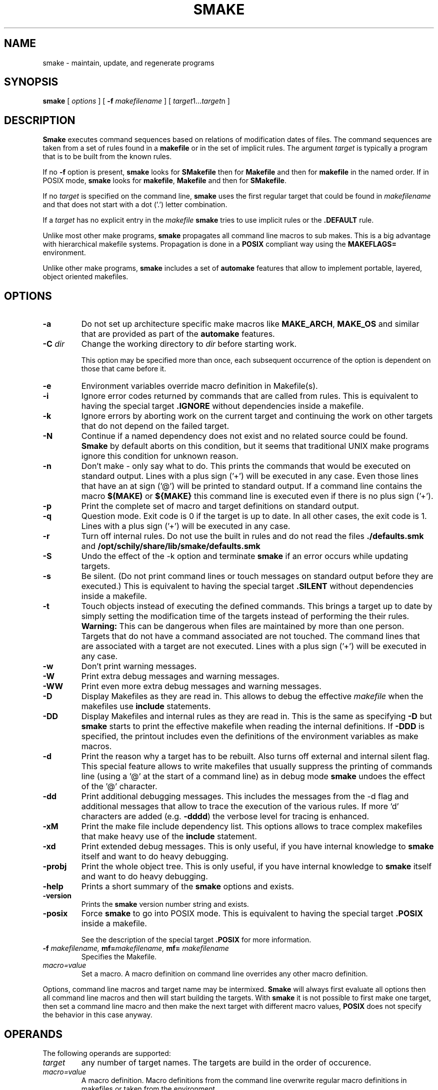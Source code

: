 . \" @(#)smake.1	1.50 20/03/30 Copyright 1985-2019 J. Schilling
. \"  Manual page for smake
. \"
.if t .ds a \v'-0.55m'\h'0.00n'\z.\h'0.40n'\z.\v'0.55m'\h'-0.40n'a
.if t .ds o \v'-0.55m'\h'0.00n'\z.\h'0.45n'\z.\v'0.55m'\h'-0.45n'o
.if t .ds u \v'-0.55m'\h'0.00n'\z.\h'0.40n'\z.\v'0.55m'\h'-0.40n'u
.if t .ds A \v'-0.77m'\h'0.25n'\z.\h'0.45n'\z.\v'0.77m'\h'-0.70n'A
.if t .ds O \v'-0.77m'\h'0.25n'\z.\h'0.45n'\z.\v'0.77m'\h'-0.70n'O
.if t .ds U \v'-0.77m'\h'0.30n'\z.\h'0.45n'\z.\v'0.77m'\h'-.75n'U
.if t .ds s \(*b
.if t .ds S SS
.if n .ds a ae
.if n .ds o oe
.if n .ds u ue
.if n .ds s sz
.TH SMAKE 1 "2020/03/30" "J\*org Schilling" "Schily\'s USER COMMANDS"
.SH NAME
smake \- maintain, update, and regenerate programs
.SH SYNOPSIS
.B smake
[
.I options
] [
.BI \-f " makefilename"
] [
.IR target "1\|.\|.\|." target n
]

.SH DESCRIPTION
.B Smake
executes command sequences based on relations of modification dates of files.
The command sequences are taken from a set of rules found in a 
.B makefile  
or in the set of implicit rules.
The argument 
.I target 
is typically a program that is to be built from the known rules.
.PP
If no
.B \-f
option is present, 
.B smake
looks for 
.B SMakefile
then for
.B Makefile
and then for
.B makefile 
in the named order.
If in POSIX mode,
.B smake
looks for
.BR makefile , " Makefile
and then for 
.BR SMakefile .
.PP
If no 
.I target 
is specified on the command line,
.B smake
uses the first regular target that could be found in
.I makefilename 
and that does not start with a dot ('.') letter combination.
.PP
If a 
.I target 
has no explicit entry in the 
.I makefile
.B smake
tries to use implicit rules or the 
.B \&.DEFAULT
rule.
.PP
Unlike most other make programs,
.B smake
propagates all command line macros to sub makes.
This is a big advantage with hierarchical makefile systems.
Propagation is done in a 
.B POSIX
compliant way using the
.B MAKEFLAGS=
environment.
.PP
Unlike other make programs,
.B smake
includes a set of 
.B automake
features that allow to implement portable, layered, object oriented makefiles.
.PP

.SH OPTIONS
.TP
.B \-a
Do not set up architecture specific make macros like
.BR MAKE_ARCH ,
.B MAKE_OS
and similar that are provided as part of the
.B automake
features.

.TP
.BI \-C " dir
Change the working directory to
.I dir
before starting work.
.sp
This option may be specified more than once, each subsequent occurrence of the
option is dependent on those that came before it.
.TP
.B \-e
Environment variables override macro definition in Makefile(s).
.TP
.B \-i
Ignore error codes returned by commands that are called from rules.
This is equivalent to having the special target
.B \&.IGNORE
without dependencies inside a makefile.
.TP
.B \-k
Ignore errors by aborting work on the current target and continuing the
work on other targets that do not depend on the failed target.
.TP
.B \-N
Continue if a named dependency does not exist and no related source
could be found. 
.B Smake
by default aborts on this condition, but it seems that traditional UNIX
make programs ignore this condition for unknown reason.
.TP
.B \-n
Don't make \- only say what to do. 
This prints the commands that would be executed on standard output.
Lines with a plus sign ('+') will be executed in any case.
Even those lines that have an at sign ('@') will be printed to standard output.
If a command line contains the macro
.B "$(MAKE)"
or
.B "${MAKE}"
this command line is executed even if there is no plus sign ('+').
.TP
.B \-p
Print the complete set of macro and target definitions on standard output.
.TP
.B \-q
Question mode. Exit code is 0 if the target is up to date. In all other
cases, the exit code is 1.
Lines with a plus sign ('+') will be executed in any case.
.TP
.B \-r
Turn off internal rules.
Do not use the built in rules and do not read the files 
.B \&./defaults.smk
and
.B /opt/schily/share/lib/smake/defaults.smk
.TP
.B \-S
Undo the effect of the \-k option and terminate 
.B smake
if an error occurs while updating targets.
.TP
.B \-s
Be silent. (Do not print command lines or touch messages
on standard output before they are executed.)
This is equivalent to having the special target
.B \&.SILENT
without dependencies inside a makefile.
.TP
.B \-t
Touch objects instead of executing the defined commands.
This brings a target up to date by simply setting the modification
time of the targets instead of performing the their rules.
.B Warning:
This can be dangerous when files are maintained by more than one person.
Targets that do not have a command associated are not touched.
The command lines that are associated with a target are not executed.
Lines with a plus sign ('+') will be executed in any case.
.TP
.B \-w
Don't print warning messages.
.TP
.B \-W
Print extra debug messages and warning messages.
.TP
.B \-WW
Print even more extra debug messages and warning messages.
.TP
.B \-D
Display Makefiles as they are read in.
This allows to debug the effective 
.I makefile
when the makefiles use
.B include 
statements.
.TP
.B \-DD
Display Makefiles and internal rules as they are read in.
This is the same as specifying
.B \-D
but 
.B smake 
starts to print the effective makefile when reading the internal definitions.
If
.B \-DDD
is specified, the printout includes even the 
definitions of the environment variables as make macros.
.TP
.B \-d
Print the reason why a target has to be rebuilt.
Also turns off external and internal silent flag.
This special feature allows to write makefiles that usually
suppress the printing of commands line (using a '@' at the
start of a command line) as in debug mode
.B smake 
undoes the effect of the '@' character.
.TP
.B \-dd
Print additional debugging messages.
This includes the messages from the \-d flag and additional
messages that allow to trace the execution of the various rules.
If more 'd' characters are added (e.g.
.BR \-dddd ") the verbose level for tracing is enhanced."
.TP
.B \-xM
Print the make file include dependency list.
This options allows to trace complex makefiles that make heavy use
of the 
.B include
statement.
.TP
.B \-xd
Print extended debug messages.
This is only useful, if you have 
internal knowledge to 
.B smake
itself and want to do heavy debugging.
.TP
.B \-probj
Print the whole object tree.
This is only useful, if you have 
internal knowledge to 
.B smake
itself and want to do heavy debugging.
.TP
.B \-help
Prints a short summary of the 
.B smake
options and exists.
.TP
.B \-version
Prints the 
.B smake
version number string and exists.
.TP
.B \-posix
Force
.B smake
to go into POSIX mode.
This is equivalent to having the special target
.B \&.POSIX
inside a makefile.
.RS
.PP
See the description of the special target
.B \&.POSIX
for more information.
.RE
.TP
.BI \-f " makefilename, " mf= "makefilename, " mf= " makefilename
Specifies the Makefile.
.TP
.I macro=value
Set a macro. A macro definition on command line overrides any other
macro definition.
.PP
Options, command line macros and target name may be intermixed.
.B Smake
will always first evaluate all options then all command line macros and
then will start building the targets.
With 
.B smake
it is not possible to first make one target, then set a command line macro and
then make the next target with different macro values,
.B POSIX 
does not specify the behavior in this case anyway.

.SH OPERANDS
The following operands are supported:
.TP
.I target
any number of target names. The targets are build in the order of occurence.
.TP
.I macro=value
A macro definition. Macro definitions from the command line overwrite regular macro
definitions in makefiles or taken from the environment.
.PP
All macro definitions are evaluated before any target it build.

.\".SH "Arbeitsweise
.SH BASICS \" Grundlagen
.PP
.B Smake
maintains the dependency of a group of files by building a dependency
tree of the targets (derived files) and the files that are the 
prerequisites of the targets (called the sources or the dependency list
of files).
A 
.I makefile
contains a description of the relations of the targets and the prerequisites
and the commands that should be executed to make the target up to date.
.PP
.nf
.B
	foo : main.o lex.o parse.o 
.B
	main.o: main.c main.h
.fi
.PP
The file 
.B foo
depends on the files
.B main.o lex.o
and
.B parse.o
while
.B main.o 
depends on
.B main.c
and 
.BR main.h .
This example describes a project in the C-programming language,
but it is possible to maintain any project that depends on the modification
time of the related files.
.PP
.B Smake
considers a file up to date if it has been modified after the files
it depends on (its prerequisites) and all files it depends on are recursively up
to date too.
If a file does not exit, it is considered to be out of date.
The targets are processed in the order they appear in the dependency list.
.PP
For example, if 
.B main.o
is newer than 
.BR foo ,
then it is assumed that 
.B foo
is not up to date.
If 
.B main.c
is newer than 
.BR main.o, 
then it is assumed that both,
.B main.o
and
.B foo
are not up to date.
.PP
.B Smake
updates all targets based on 
.BR rules .
A 
.B rule
specifies a target and its prerequisites and defines a set of commands
that allow to create an up to date target from its prerequisites.
.PP
If the target and its prerequisites are named explicitely, the rule
is called an 
.BR "explicit rule" . 
If the target and its prerequisites are named in an abstract way, the rule
is called an 
.B "implicit rule" 
or an
.BR "inference rule" .
.PP
If 
.B smake 
is called to update a target, it first checks if an explicit rule for this
target can be found. If there is no explicit rule for this target, then
.B smake
looks for an implicit rule. It checks the following methods of
specifying an implicit rule until a suitable rule is found.
Each method is described in section
.B "Makefile Format
below or in the section
.BR "Implicit Rules" .
.
.TP
\(bu
Pattern matching rules from a user supplied makefile.
.TP
\(bu
Suffix rules,
either from a user supplied makefile or from the
set of builtin rules.
.TP
\(bu
Simple suffix rules,
either from a user supplied makefile or from the
set of builtin rules.
.TP
\(bu
.B SCCS
retrieval.
If 
.B smake
finds a more recent 
.B SCCS
history file, it tries to retrieve the most recent version
from the
.B SCCS
history. See the description of the
.B \&.SCCS_GET
special target.
.TP
\(bu
The rule from the
.B \&.DEFAULT
target entry, if such an entry exists in a makefile.
.PP
A limited set of built in rules is compiled into
.BR smake .
A more complete set is read from the file
.B \&./defaults.smk
or
.BR /opt/schily/share/lib/smake/defaults.smk .

.SH "Makefile Format
.PP
.B
Smake
reads its rules from a file named
.BR SMakefile , " Makefile
or 
.B makefile
in the current directory and checks for the files in the named order. 
If in POSIX mode,
.B smake
looks for
.BR makefile , " Makefile
and then for
.BR SMakefile .
If a different makefile is specified with the
.B \-f
option, 
.B smake 
reads from this file.
In case that no makefile was specified with the 
.B \-f
option, it is not an error if no makefile exists.
In this case
.B smake
only uses the built in rules.
The term 
.I makefile
is used for any user supplied file that contains rules for the
.B make
utility.
.PP
A 
.B makefile 
contains rules, macro definitions, special make directives and comments.
A rule may either be a target rule (explicit rule) or an implicit rule.
.B Smake
itself contains or loads a number of built in implicit rules which are not used
if the 
.B \-r 
option is used. The user specified 
.I makefile
defines additional explicit and implicit rules and macros.
If a macro is defined more than once, the last definition is used.
If a target rule is defined more than once, the dependency list is the
sum of all dependency lists and the set of commands is the 
set of commands from the last specification.
A back slash ('\e') at the end of a line indicates that this line
is to be continued on the next line.
An escaped newline is replaced by a single space character
and the white space at the beginning of the next line is removed.
A comment starts with a hash mark ('#') and ends if an un-escaped
new line is found.

.SS "Command Execution
.PP
Command lines associated with rules are sequentially executed line by line
in an own process or shell.
All commands may use constructs supported by the standard shell
.RB ( /bin/sh ).
POSIX shell constructs are permitted
as long as the local shell supports them.
Command lines may have prefixes that are interpreted by 
.B smake
before the rest of the command line is executed or passed to the shell.
All characters from the list below that immediately follow the TAB character
are interpreted by
.BR smake .
The first non-blank
character that is not from the list below is the first character
passed to the shell.
The following
prefixes are implemented:
.TP
.B \-
If the character '-' is amongst the prefix characters or of the 
.B \-i
option has been specified or the special target
.B \&.IGNORE
has been specified with no dependencies or with the current
target in the list of dependencies, the exit code
from the command line is ignored.
.TP
.B +
If the character '+' is amongst the prefix characters, the command line
is executed even if one of the options
.BR \-n ", " \-q " or " \-t
was specified.
.TP
.B @
If the character '@' is amongst the prefix characters or of the
.B \-s
option has been specified or the special target
.B \&.SILENT
has been specified with no dependencies or with the current
target in the list of dependencies, the command line
is not printed before it is executed.
.TP
.B ?
Reserved for future use (currently ignored).
.TP
.B !
Reserved for future use (currently ignored).
.PP
Typical UNIX systems are fast with calling the shell.
Some operating systems (like e.g. win32) however are slow with creating
processes. As calling a command via the shell results in 
creating an additional process, command execution via the shell causes 
unneeded overhead for simple commands.
To speed up command execution, 
.B smake
tries to avoid calling commands via the shell when no shell meta character
appears on the commandline.
As commandlines used in makefiles frequently look like:
.PP
.RI	@echo " message; " "cc .\&.\&.
.PP
.B smake
avoids to call a shell in such cases by executing simple 
.B echo
commands inline in case they are at the beginning of a command.
A simple
.B echo
command is a command without I/O redirection and without shell variable expansion.
.PP
If the environment
.B FORCE_SHELL
is present or the special target
.B \&.FORCE_SHELL:
has been defined, 
.B smake
does not try to optimize command execution and calls all commands via the shell.
If the
.B SHELL 
special macro is used to define an alternate shell that is based on a different
set of shell meta characters than the meta characters used by the POSIX shell:
.sp
	\fB# | = ^ ( ) ; & < > * ? [ ] : $ ` ' " \e \en\fR
.sp
it is recommended to define the special target
.B \&.FORCE_SHELL:
in addition.


.SS "Target rules
.PP
A target rule looks this way:
.PP
.ne 3
.RS
.HP
.IR target " .\|.\|."
.RB [ : \||\| :: ]
.RI [ dependency "] .\|.\|."
.RB [ ;
.IR command "] .\|.\|."
.nf
.RI "[<tab> " command ]
\&\|.\|.\|.
.fi
.RE
.PP
The first line may not start with a TAB character. 
It starts with a 
.I target name 
or a white space separated list of 
.IR "target names" ,
in both cases followed by colon as a target separator
(':') or by a double colon ('::').
The colon may be followed by a 
.I dependency name 
or a white space 
separated list of 
.IR "dependency names" .
The double colon allows to specify alternate dependency lists and
commands for the same target.
The dependency list may be followed by a semicolon (';') and a
Bourne shell
.IR command .
There may be additional lines with Bourne shell commands, all
starting with a TAB. The first line that does not start with a TAB
starts another definition.
.PP
Bourne shell commands may be continued over more than one line if
the new line is escaped with a back slash. The next line must also
start with a TAB character.

.SS "Make directives
.PP
.TP
.BI export " macro .\|.\|.
The list of macros that follows the
.B export
directive is exported in the list of environment variables.
If an environment variable with the same name already exists,
it's value is replaced by the current value of the related make macro.
An empty list of macro names is not considered an error.
If the 
.B PATH
macro is in the list of parameters, the path search of the current
.B smake
process is also affected.
If the 
.B SHELL
macro is in the list of parameters, it is ignored and the
previous 
.B SHELL
environment is kept.
.TP
.BI include " filename .\|.\|.
Reading and parsing makefiles is temporarily continued with the list of 
the file name parameters to the
.B include
directive.
If one or more file names from the parameter list contains make macro expressions, 
the macro expressions are evaluated before the file names are used.
A single make macro may contain a list of include file names.
If 
.B smake
knows rules to 
.B make
the files to include,
.B smake
will evaluate the related rules before doing the include.
Include directives may be nested as long as there are unsued file descriptors.
An empty list of filenames is not considered an error.
If one or more files from the parameter list do not exist, 
.B smake
aborts.
.TP
.BI \-include " filename .\|.\|.
The
.B \-include
directive is implemented similar to the
.B include
directive, except that a nonexistent file is not considered to be an error.
.TP
.BI readonly " macro .\|.\|.
Mark the list of macros in the parameter list as
.BR readonly .
This prevents further modification of the content of the related macros.
An empty list of macro names is not considered an error.
.TP
.BI unexport " macro .\|.\|.
The list of macros that follows the
.B unexport
directive is removed from the list of environment variables.
An empty list of macro names is not considered an error.
If the 
.B PATH
macro is in the list of parameters, the path search of the current
.B smake
process is also affected.
If the 
.B SHELL
macro is in the list of parameters, it is ignored and the
previous 
.B SHELL
environment is kept.

.SH "Automake Features
.PP
.B Smake
implements
.B automake
features that help to write highly portable makefile systems. The
.B automake
features are implemented with a set of special purpose macros and by special
rules that help to extend the functionality and automated adaptivity of
.BR smake .
.SS "Automake special purpose macros
.PP
The special purpose macros that have names that match
.B "MAKE_*
(see section
.BR "Special Macros" )
are part of the
.B automake
features of smake.
The related special macros are set up by 
.B smake
to contain values that have been retrieved from the results of the
.BR uname (2),
.BR sysinfo (2)
or
.BR sysctl (2)
system calls.
The values for these macros may however be overwritten from a makefile
or from a command line macro definition.
.SS "Automake special targets
.PP
The special target
.B \&.INCLUDE_FAILED
allows to define a rule that is evaluated in case that an include
files does not exist and could not be made from other rules.
As the asociated command for this target is typically a shell script,
the shell script can be written to create fall back rules in a platform
independent way.

.SH "Search Rules For Files"
.PP
In many cases, it is desirable to hold object files in a special
directory which is different from the directory where the source
files are located.
For this reason, 
.B smake
allows to specify a directory where all targets are placed in case they are
a result of an implicit rule.
Add 
.PP
.BI \&.OBJDIR: "	object_directory"
.PP
to the 
.B makefile
to activate this 
.B smake 
feature.
If a 
.B makefile
uses this feature, it must either explicitely use the right 
file names (including the object directory) or use dynamic macros 
that are automatically updated to include the path of the
object directory.
If
.B smake
uses file name searching, the dynamic macros
.BR "$<" ", " "$0" ", " "$\fIn\fP" ", " "$r1" ", " $^ ", and " "$?"
are updated to reflect the
actual path of the source or object directory.
.
.PP
A line of the form:
.PP
.BI \&.SEARCHLIST: "	source_directory_1 object_directory_1"
\&.\|.\|.
.PP
that contains pairs of source and corresponding object directory
names, will cause
.B smake
not only to search for files in the current directory and in
the directory which is pointed to by
.BR \&.OBJDIR ,
but also in the directories from
.BR \&.SEARCHLIST: .
.B Smake
first looks in the current directory, then in the directory pointed to
by
.B \&.OBJDIR
and then in the directories from
.BR \&.SEARCHLIST: .
.PP
If a source could be found in a specific source directory of the
list of source and object directories,
the targets will only be looked for in the corresponding object 
directory.
A result of a source, which is found in any of the
source-directories of the
.B \&.SEARCHLIST:
is placed into the
corresponding object-directory.
.PP
A line in the form:
.PP
.BI \&.OBJSEARCH: 	value
.PP
Where
.I value
may be one of
.I src, obj, all.
causes
.B smake
to look for left-hand-sides of rules in only the
.B source-directories,
the
.B object-directories
or 
.BR both .
The default value for
.B \&.OBJSEARCH:
is:
.BR all .
That causes
.B smake
to search for results in object-directories and source-directories.
.PP
If no 
.B \&.SEARCHLIST
target exists, but a
.B VPATH=
macro is found, 
.B smake
transforms the content of the
.B VPATH=
macro into a form suitable for 
.BR \&.SEARCHLIST: .
This is done by putting each 
.B VPATH=
entry twice into the
.BR \&.SEARCHLIST: .
Please report problems with this solution.

.br
.ne 10
.SH Macros
.SS "Macro Definitions"
Macros are defined by a line in the form:
.PP
.BI macroname= "	value"
.PP
The value assigned to the macro contains all characters after the equal sign
up to a comment character ('#') or an unescaped newline. Any blank characters that
directly follow the equal sign are ignored.
.PP
An alternate macro definitions use the form:
.PP
.BI "macroname +=" "	value"
.PP
to append
.B value
to the current definition for
.BR macroname .
Note that there needs to be white space before the '+=' as
.B smake
allows macro names like
.BR C++ .
.PP
A macro definition that uses the form:
.PP
.BI macroname:= "	value"
.PP
will evaluate the right side of the assignment when the line is read by the parser.
Note that SunPro make uses 
.B := 
for a different incompatible purpose. A makefile that uses 
.B :=
is non-portable.
.PP
A macro definition that uses the form:
.PP
.BI macroname:sh= "	command"
.PP
will call
.I command
and define the macro value to be the output of
.I command
when the line is read by the parser.
.SS "Macro References"
.PP
Macros may be referenced by either: 
.BI $( macroname )
or
.BI ${ macroname }.
The parentheses or braces are optional for a macro with a single character name.
.PP
Macro definitions and macro references can appear anywhere in the makefile. Macro
references are expanded under the following circumstances:
.TP
\(bu
Macros in target lines are evaluated when the target line is read by the parser.
.TP
\(bu
Macros in command lines for rules are evaluated when the command is executed.
.TP
\(bu
Macros in the string before ':', '::', '=' or '+=' (names for target or macro 
definitions)
are evaluated when the target line is read by the parser.
.TP
\(bu
Macro references after the equal sign in a macro definition are not evaluated
until the defined macro itself is used in a rule or a command or to the left of
the equal sign from a macro definition.
.SS "Macro Substitution"
.PP
Macro references may be used to substitute macro values.
There are different methods for macro substitution.
.SS "Suffix Replacement Macro References"
.PP
A macro reference in the following form:
.PP
.B
	$(\fIname\fP:\fIsubst1\fP=\fIsubst2\fP)
.PP
is used to replace the suffix or word
.B subst1
in the value of the macro
.B name
by
.BR subst2 .
Words are separated by space or tab characters.

.SS "Pattern Replacement Macro References"
.PP
A macro reference in the following form:
.PP
.B
	$(\fIname\fP:\fIop\fP%\fIos\fP=\fInp\fP%\fIns\fP)
.PP
is used to replace prefixes and suffixes in words. In this case,
.I op
is the old prefix,
.I os
is the old suffix,
.I np
is the new prefix
and
.I ns
is the new suffix.
The strings
.IR op ,
.IR os ,
.I np
and
.I ns
may all be empty strings.
The pattern % matches a string of zero or more characters.
The matched pattern is carried forward to the replacement target.
For example:
.PP
.B OBJECT=foo.o
.br
.B SCCS_HISTFILE=$(OBJECT:%.o=SCCS/s.%.c)
.PP
replaces 
.B foo.o 
by 
.B SCCS/s.foo.c
when the macro
.B $(SCCS_HISTFILE)
is referenced.
.SS "Shell Replacement Macro References"
.PP
A macro reference in the following form:
.PP
.B
	$(\fIname\fP:sh)
.PP
will interpret the content of the macro
.I name
as a shell command line, call the shell with the content of the macro
and return the output of the called command.

.SH "Special Targets"
.\".TP
.\".B \&.AR_REPLACE
.\"This target can be used to specify a rule to preprocess
.\"member files before updating an
.\".BR ar (1)
.\"library.
.TP
.B \&.DEFAULT:
If a 
.I target 
is considered to be out of date and no other rule applies to this
target, 
.B smake
executes the commands from this special target.
The
.B \&.DEFAULT
target may not have a dependency list.
.TP
.B \&.DONE:
If this special target is present, 
.B smake
executes the commands after all targets have been processed.
The
.B \&.DONE
target is also executed if a failure occurs and no
.B \&.FAILED
target is present.
The
.B \&.DONE
target may not have a dependency list.
.TP
.B \&.FAILED:
If this special target is present and an error occurred,
.B smake
executes the commands instead of the the commands of the
.B \&.DONE
target after all targets have been processed.
The
.B \&.FAILED
target may not have a dependency list.
.TP
.B \&.FORCE_SHELL:
If this special target is present,
.B smake
executes all commands via the shell instead of trying to optimize command
execution for simple commands.
.TP
.B \&.GET_POSIX:
Reserved for future use.
.\"This target contains the rule for retrieving the current version of an
.\".SM SCCS
.\"file from its history file in the current working directory.
.\".B smake
.\"uses this rule when it is running in
.\".SM POSIX
.\"mode.
.TP
.B \&.IGNORE:
Ignore errors.
When this special target is present and has no dependencies, 
.B smake
will ignore errors from commands.
Specifying
.B \&.IGNORE:
without dependencies is equivalent to using the
.B \-i
option.
If
.B \&.IGNORE:
has dependencies and the current target is in the list of dependencies
of
.B \&.IGNORE:
the exit code for the related commands is ignored.
.TP
.B \&.INCLUDE_FAILED:
This special target implements
.B automake
features for object oriented layered makefiles.
If this target is present, 
.B smake
executes the commands for this target
in case that a make file could not be included and there
was no other explicit or implicit rule that did create the the missing
make include file.
The
.B \&.INCLUDE_FAILED
target may not have a dependency list.
When the commands for the target
.B \&.INCLUDE_FAILED
are called, the dependency list of the special target is set up to
the include file name.
The commands for the target
.B \&.INCLUDE_FAILED
are called for both, the
.B include
and the
.B \-include
directive. If the commands for the
.B \&.INCLUDE_FAILED
target cannot create a file that is going to be included,
.B smake
will fail in case that the
.B include
directive was used.
.TP
.B \&.INIT:
If this target is present, the target and its dependencies are built before
any other target is made.
.TP
.B \&.KEEP_STATE:
Reserved by SunPRO make. Don't use this target to avoid problems with
the SCHILY (Sing) makefile system.
.TP
.B \&.KEEP_STATE_FILE:
Reserved by SunPRO make. Don't use this target to avoid problems with
the SCHILY (Sing) makefile system.
.TP
.B \&.MAKE_VERSION:
Reserved for future use. Future versions of 
.B smake
may implement this special target in a way similar to SunPRO make.
.sp
A special target of the form:
.RS
.IP
.BI \s-1.MAKE_VERSION:\s0\0\0\s-1smake\-\s0 number
.RE
.IP
forces to check the version of
.BR smake .
If the version of
.B smake
differs from the version in the dependency list,
.B smake
issues a warning message.
The actual version of 
.B smake 
is
.I smake-1.0
.TP
.B \&.NO_PARALLEL:
Reserved for future use.
.TP
.B \&.NO_WARN:
If this special target is present and has a dependency list, special
warnings may be disabled depending on the names used in the pseudo
dependency list.
.sp
If
.B \&.NO_WARN:
does not have any dependencies, the list of warning exceptions is
cleared.
.sp
The following pseudo dependencies are implemented:
.RS
.TP
.B :=
Suppress warnings about nonportable ':=' macro assignments.
.TP
.B $$*
Suppress warnings for using the dynamic macro '$*' in explicit rules.
.TP
.B $$<
Suppress warnings for using the dynamic macro '$<' in explicit rules.
.RE
.TP
.B \&.OBJDIR:
If this special target is present, 
.B smake 
assumes that all files that have been created by a rule should be
placed in a special directory called the object directory.
The object directory is the only member of the dependency list
of the 
.B \&.OBJDIR
target.
.B Smake
moves the targets automatically into that directory.
Automatic macros like $^, $?, $r1 are automatically modified in
a way that allows transparent use of the object directory.
If 
.B \&.OBJDIR:
is not specified, it is assumed to be the current directory '.'.
.TP
.B \&.OBJSEARCH:
This target may hold one of three predefined values:
.BR src ", " obj " and " all .
It defines where objects (targets of a rule) are searched for.
The default for
.B \&.OBJSEARCH:
is to look for targets in both
(source and object) directories or directory lists.
See also
.B \&.SEARCHLIST
for a description of the src and obj directories.
.TP
.B \&.PARALLEL:
Reserved for future use.
.TP
.B \&.POSIX:
If this special target is found, POSIX mode is enabled.
.RS
.PP
With this option the verbose command lines written to the
.I stdout
stream are prefixed by a TAB character instead of three dots (...).
I POSIX mode,
.B smake
also calls commands via
.B "/bin/sh \-c 'cmd'
instead of
.BR "/bin/sh \-ce 'cmd'" .
This causes 
.B smake
not to stop at failing sub commands in complex commands. If the 
.B \&.POSIX:
special target is used, it is highly recommended to also specify
.B "MAKE_SHELL_FLAG=\-ce
to make sure that the make process still stops at failed commands.
.RE
.TP
.B \&.PRECIOUS:
This macro holds a list of targets that should not be removed while they 
are built if
.B smake
receives a signal.
If the list is empty, this applies to all targets.
.TP
.B \&.PHONY:
This macro holds a list of targets that should not be checked against existing
files. A target that is marked
.B \&.PHONY
will always considered to be out of date. If
.B smake
receives a signal, targets marked as
.B \&.PHONY
are not removed.
If 
.B smake
is called with the
.B \-t
(touch) option, the targets marked as
.B \&.PHONY
are not touched.
.TP
.B \&.SCCS_GET:
Reserved for future use.
.TP
.B \&.SCCS_GET_POSIX:
Reserved for future use.
.\"This target contains the rule for retrieving the current version of an
.\".SM SCCS
.\"file from its history file.
.\".B smake
.\"uses this rule when it is running in POSIX mode.
.TP
.B \&.SEARCHLIST:
.B \&.SEARCHLIST
is a list of alternate source and object directories
where 
.B smake
should look for targets.
This macro may be used as an extended replacement of the 
.B VPATH=
macro of other make programs.
The macro 
.B \&.SEARCHLIST
holds a list of 
.I srcdir " / " objdir
pairs. 
The complete internal list is build from '.'
.B \&.OBJDIR
and the content of
.BR \&.SEARCHLIST .
.TP
.B \&.SILENT:
Run silently.
When this special target is present and has no dependencies, 
.B smake
will not echo commands before executing them.
Specifying
.B \&.SILENT:
without dependencies is equivalent to using the
.B \-s
option.
If
.B \&.SILENT:
has dependencies and the current target is in the list of dependencies
of
.B \&.SILENT:
the related commands are not echoed before they are executed.
.TP
.B \&.SPACE_IN_NAMES:
If this target is present and has a dependency list, escaped
spaces may occur in object and dependency names. If
.B \&.SPACE_IN_NAMES:
is not followed by any dependency, the previous dependencies are cleared
and make file parsing is done again in a
.B POSIX
compliant way.
The following code fragment allows to use non standard space handling
for one target only:
.sp
.ne 7
.RS
.BR \&.SPACE_IN_NAMES: " true
.sp
.B "target\e with\e spaces: dependency\e with\e spaces
.br
.B "	command list
.sp
.B \&.SPACE_IN_NAMES:
.br
.RE
.TP
.B \&.SSUFFIX_RULES:
If this special macro is present with no dependencies, all current
.B Simple Suffix Rules
are cleared.
.TP
.B \&.SUFFIXES:
Dependencies of
.B \&.SUFFIXES
are appended to the list of known suffixes and are used in conjunction with
the suffix rules (see
.BR "Suffix Rules" ).
If
.B \&.SUFFIXES
does not have any dependencies, the list of known suffixes is cleared.
If the list of
.B \&.SUFFIXES
was cleared, no implicit suffix rule search is done.
.TP
.B \&.SYM_LINK_TO:
Reserved for future use.
.TP
.B \&.WAIT:
Reserved for future use.

.SH "Special Macros"
.TP
.B CURDIR
After
.B smake
has processed all
.B \-C 
options (if any), it sets the variable
.I CURDIR
to the absolute pathname of the current working directory.
This value is never touched by
.B smake 
again.
An environment variable will not overwrite it, but a makefile may.
Setting this variable has no effect on the operation of
.BR smake .
.TP
.B MAKE
This macro contains a path name that is sufficient to recursively
call the same 
.I make
program again (it either contains the last path component or the full path
name of the make program).
Note that this may differ from the name that was used on the command line
if the name that was used on the command line would not allow to call the
same 
.I make 
program from a different directory using this name.
For this reason 
.I $(MAKE)
may not be used to check for a specific 
.I make 
program. Use
.B $(MAKE_NAME)
instead.
If a command line contains this macro,
this command line is executed even if there is no plus sign ('+').
.
.TP
.B MAKEFLAGS
This macro contains the command line flags and the command line macros
.B smake
is called with.
The 
.B MAKEFLAGS
macro is exported into the environment to allow automatic propagation of 
.I make
flags and command line macros to sub make programs.
The content of this macro is
.B POSIX
compliant.
.sp
If there were no command line flags or command line macros, the
.B MAKEFLAGS
macro is empty.
.sp
If there were only command line flags, the
.B MAKEFLAGS
macro contains a concatenation of the single char versions of the
flags. A hyphen is the first char, so
.B MAKEFLAGS
would be suitable as a command line flag in this case.
A typical
content may look this way: 
.br
.BR "\-id" .
.sp
If there were only command line macros, the
.B MAKEFLAGS
macro contains a concatenation of the macro specifications.
The different macro specifications are separated by a space.
Any occurrence of a space or a back slash inside a macro specification
is escaped by a back slash.
A typical
content may look this way:
.br 
.BR "CC=gcc COPTX=\-DTEST\e \-DDEBUG" .
.sp
If both command line flags and command line macros are used, the
flag part is made as if there were only flags and the macro part
is made as if there were only macros.
The separator between the flag part and the macro part is a space,
two hyphens and a space.
A typical
content may look this way:
.br 
.BR "\-id -\|- CC=gcc COPTX=\-DTEST\e \-DDEBUG" .
.sp
As the 
.B MAKEFLAGS
notation of the command line macros uses a special escape notation
to allow to propagate any possible command line macro, it is not
possible to call: 
.br
.B make $(MAKEFLAGS)
from a make file.
.
.TP
.B MAKE_MACS
This macro contains the complete set of command line macros and the
macros read from the
.B MAKEFLAGS
environment.
The content is the same as the last part of the
.B MAKEFLAGS
macro which holds the macro part.
The 
.B MAKE_MACS
macro is exported into the environment.
.
.TP
.B MAKE_FLAGS
This macro contains the command line flags
.B smake
is called with.
The content is the same as the content of the
.B MAKEFLAGS
macro except that no command line macros are added.
The 
.B MAKE_FLAGS
macro is exported into the environment.
.
.TP
.B MAKE_ARCH
This macro is set up by 
.B smake
as part of the 
.B automake
features of
.BR smake .
It contains the processor architecture of the current machine
from
.B uname \-p
(e.g. mc68020, sparc, pentium, i386).
.
.TP
.B MAKE_BRAND
This macro is set up by 
.B smake
as part of the 
.B automake
features of
.BR smake .
It contains the brand of the current machine
from
.BR sysinfo (SI_HW_PROVIDER)
(e.g. Sun_Microsystems).
.
.TP
.B MAKE_DOMAIN
This macro is set up by 
.B smake
as part of the 
.B automake
features of
.BR smake .
It contains the domainname of the current machine
from
.BR domainname (1)
(e.g. acme.com).
.
.TP
.B MAKE_HOST
This macro is set up by 
.B smake
as part of the 
.B automake
features of
.BR smake .
It contains the host name of the current machine
from
.B uname \-n
(e.g. duffy, sherwood, ghost).
.
.TP
.B MAKE_HOST_OS
This macro is set up by 
.B smake
as part of the 
.B automake
features of
.BR smake .
It contains the host OS name from
.B uname \-Hs
of the current machine in case that there
is a layered OS like Cygwin (e.g. windows).
.
.TP
.B MAKE_HOST_OSREL
This macro is set up by 
.B smake
as part of the 
.B automake
features of
.BR smake .
It contains the host OS release from
.B uname \-Hr
of the current machine in case that there
is a layered OS like Cygwin (e.g. 5.1).
.
.TP
.B MAKE_HOST_OSVERSION
This macro is set up by 
.B smake
as part of the 
.B automake
features of
.BR smake .
It contains the host OS version from
.B uname \-Hv
of the current machine in case that there
is a layered OS like Cygwin (e.g. sp2).
.
.TP
.B MAKE_HWSERIAL
This macro is set up by 
.B smake
as part of the 
.B automake
features of
.BR smake .
It contains the serial number of the current machine
(e.g. 1920098175).
.
.TP
.B MAKE_ISALIST
This macro is set up by 
.B smake
as part of the 
.B automake
features of
.BR smake .
It contains the instruction set architecture list of the current machine
from
.BR sysinfo (SI_ISALIST)
(e.g. amd64 pentium_pro+mmx pentium_pro pentium+mmx pentium i486 i386 i86).
.
.TP
.B MAKE_M_ARCH
This macro is set up by 
.B smake
as part of the 
.B automake
features of
.BR smake .
It contains the machine architecture of the current machine
derived from
.B MAKE_MACH
(e.g. sun3, sun4).
.
.TP
.B MAKE_MACH
This macro is set up by 
.B smake
as part of the 
.B automake
features of
.BR smake .
It contains the kernel architecture of the current machine
from
.B uname \-m
(e.g. sun3, sun4c, sun4m, sun4u, i86pc).
.
.TP
.B MAKE_MODEL
This macro is set up by 
.B smake
as part of the 
.B automake
features of
.BR smake .
It contains the model name of the current machine
from
.BR sysinfo (SI_PLATFORM)
or
.B uname \-i
(e.g. SUNW,SPARCstation-20).
.
.TP
.B MAKE_NAME
This macro is set up by 
.B smake
as part of the 
.B automake
features of
.BR smake .
It contains the official name of the
make program \- in our case 
.BR smake .
.
.TP
.B MAKE_OS
This macro is set up by 
.B smake
as part of the 
.B automake
features of
.BR smake .
It contains the operating system name of the current machine
from
.B uname \-s
(e.g. sunos, linux, dgux).
.
.TP
.B MAKE_OSDEFS
This macro is set up by 
.B smake
as part of the 
.B automake
features of
.BR smake .
It contains operating system specific defines for the compiler
(e.g. \-D__SVR4).
.
.TP
.B MAKE_OSREL
This macro is set up by 
.B smake
as part of the 
.B automake
features of
.BR smake .
It contains the operating system release name of the current machine
from
.B uname \-r
(e.g. 5.5, 4.1.1).
.
.TP
.B MAKE_OSVERSION
This macro is set up by 
.B smake
as part of the 
.B automake
features of
.BR smake .
It contains the operating system version of the current machine
from
.B uname \-v
(e.g. generic).
.
.TP
.B MAKE_SHELL_FLAG
This macro contains the shell flags used when calling commands from
.BR smake .
The default value is
.BR \-ce ,
When 
.B smake
in in POSIX mode,
the default value is
.BR \-c.
The
.B MAKE_SHELL_FLAG
macro allows to overwrite the default behavior.
.
.TP
.B MAKE_SHELL_IFLAG
This macro contains the shell flags used when calling commands from
.BR "smake \-i" .
The default value is
.BR \-c .
The
.B MAKE_SHELL_IFLAG
macro allows to overwrite the default behavior.
.
.TP
.B MAKE_VERSION
This macro contains the 
.B smake
version number string.
.
.TP
.B NUMBER_SIGN
This macro is predefined to contain the number sign ('#') that is used as
the make comment start character and for this reason cannot be appear
in non comment parts of regular makefiles.
.
.TP
.B SHELL
.
The 
.B SHELL
macro is neither imported nor exported from/to the environment.
If it is set from within a makefile or from the commandline, the
value is used as the name of an alternate shell to execute commands.
Makefiles that set 
.B SHELL=
should be used very carefully as not all platforms support all shells.
.TP
.B VPATH
This macro implements some object search functionality as found in 
other UNIX make programs. In 
.B smake
this functionality is implemented using the
.B \&.SEARCHLIST:
special target, see chapter
.B "Search Rules For Files"
for more information.

.SH "Dynamic Macros"
.PP
There are several internal macros that are updated dynamically.
Except 
.BR $O ,
they cannot be overwritten. Using them in explicit rules makes the
makefile more consistent as the file names do not have to be typed
in a second time.
Using them in implicit rules is the only way to make
implicit rules work as the actual file name cannot be coded into
an implicit rule.
.PP
If
.B smake
uses file name searching, the dynamic macros
.BR "$<" ", " "$0" ", " "$\fIn\fP" ", " "$r1" ", " $^ ", and " "$?"
are updated to reflect the
actual path of the source or object directory.
.PP
The dynamic macros are:
.TP
.B $O
expands to the value of
.RB \&.OBJDIR .
If 
.B \&.OBJDIR
is not defined, 
.B $O
expands to '.'.
If
.B $O
has been overwritten, it may no longer be used as a reliable
alias for
.BR \&.OBJDIR .
.TP
.B $@
expands to the path name of the current target.
It is expanded for both explicit and implicit rules.
.TP
.B $*
expands to the path base name of the current target (the
name of the current target with the suffix stripped off).
It is expanded for both explicit and implicit rules.
.B POSIX
requires that this macro is expanded at least for implicit rules.
.TP
.B $<
expands to the path name of implicit source made in this step.
It is expanded for implicit rules only.
The existence of this macro is required by 
.BR POSIX .
.TP
.B $0
expands to the path name of implicit source made in this step.
It is expanded for implicit rules only.
This macro is available with
.B smake
only. It is made available to make the behavior more orthogonal.
.TP
.B $1 $2 $3 ...
expands to the path name of the nth file in the dependency list.
It is expanded for explicit rules only.

.TP
.BI $r n
expands to the path names of all files in the dependency list
starting with the 
.IR n th.
It is valid to specify
.BR $r0 .
It is expanded for both explicit and implicit rules.
The 0th entry is available only with implicit rules, the other
entries ae available only with explicit rules.
.TP
.B "$^
expands to the path names of all files in the dependency list.
It is identical to
.BR $r1 .
It is expanded for both explicit rules only.
.TP
.B "$?
expands to the path names of all files outdated dependencies for this target.
It is expanded for explicit rules only.
.B POSIX
requires that this macro is expanded for both explicit and implicit rules.
.PP
The following example shows how dynamic macros may be used together with
file searching rules:
.PP
.nf
.B
	foo : main.o lex.o parse.o 
.B
		$(CC) \-o $@ $^
.fi
.PP
may expand to:
.PP
cc \-o foo OBJ/main.o parser/OBJ/lex.o parser/OBJ/parse.o

.SH "Implicit Rules"
.PP
If there is no explicit target rule for a specific target,
.B smake
tries to find a matching implicit rule.
There are three different types of implicit rules. 
.B "Pattern Matching Rules"
are searched first. If no matching pattern matching rule could be found, the
.B "Suffix Rules"
are checked and if there was no matching
suffix rule, the 
.B "Simple Suffix Rules"
are checked.
.PP
Commands defined for implicit rules of any type typically make use of the
dynamic macros
.BR $@ ,
.BR $* " and
.B $<
as placeholders for target and dependency file names.

.SS "Pattern Matching Rules"
.PP
Pattern matching rules have been introduced by SunPRO make with SunOS-3.2
in 1986.
They are now also implemented in
.BR smake . 
Pattern matching rules are searched in the same order as they appear in the
makefile.
.PP
A pattern matching rule looks this way:
.PP
.ne 3
.RS
.HP
\f2tp\f3%\f2ts\f1\|:  \f2dp\f3%\f2ds\f1
.nf
.RI "<tab> " command
\&\|.\|.\|.
.fi
.RE
.sp
In this rule, 
.I tp
is the target prefix,
.I ts 
is the target suffix,
.I dp
is the dependency prefix
and
.I ds
is the dependency suffix.
Any of the parts may be a null string.
The 
.B %
part of the strings is the base name that matches zero or more characters
in the target name.
Whenever
.B smake
encounters a match with a target pattern of a pattern matching rule, it
uses the matching base name to construct dependency names. If the target
is out of date relative to the dependency,
.B smake
uses the commands from the pattern matching rule to build or rebuild the 
target.
.sp
A rule in the form:
.PP
.ne 3
.RS
.HP
\f2tp\f3%\f2ts\f1\|:
.nf
.RI "<tab> " command
\&\|.\|.\|.
.fi
.RE
.sp
is permitted.

.SS "Suffix Rules"
.PP
Suffix rules are the POSIX way of spefifying implicit dependencies.
Suffix rules are searched when no pattern matching rule applies.
If the special target
.B .SUFFIXES:
was cleared or is empty,
.B smake
does not check suffix rules.
If
.B .SUFFIXES:
defines a list of suffixes, the current target file name is checked against
this list. If there is a match, the list of suffix rules is checked against
the target suffix and a dependency suffix that is also in the
.B .SUFFIXES:
list. The search order is derived from the order of suffixes in the suffix
list while matching dependency suffixes.
A suffix does not need to begin with a
.B '\&.'
to be recognized.
.PP
A Double Suffix rule looks this way:
.PP
.ne 3
.RS
.HP
.IB DsTs :
.nf
<tab> dependency_command
\&\|.\|.\|.
.fi
.RE
.PP
.B Ds
is the dependency suffix and
.B Ts
is the target suffix.
They are used when both target file name and dependency file name have a suffix.
Double Suffix rules are searched before Single Suffix rules are checked.
.PP
A Single Suffix rule looks this way:
.PP
.ne 3
.RS
.HP
.IB Ds :
.nf
<tab> dependency_command
\&\|.\|.\|.
.fi
.RE
.PP
.B Ds
is the dependency suffix.
Single Suffix rules are used when the target file name does not have a suffix.

.SS "Simple Suffix Rules"
.PP
Simple suffix rules have the lowest preference when looking for
implicit rules.
Simple suffix rules are specific to
.BR smake.
.PP
A simple suffix rule looks this way:
.PP
.ne 3
.RS
.HP
.I target_suffix
.B :
.IR dependency_1_suffix " .\|.\|."
.nf
<tab> dependency_1_command
\&\|.\|.\|.
.fi
.RE
.PP
The first line may not start with a TAB character.
It starts with the target suffix or "" if no target suffix exists.
The target suffix is followed by the target separator (':') and
one or more dependency suffixes which are also written as "" if
no dependency suffix exists.
The first line is followed by exactly the same number of Bourne
shell command lines (each starting with a TAB) as there were dependency
suffix specifications in the right side of the first line.
Each of the Bourne shell command lines correspond to one of the
.I dependency suffixes
in the same order.
.PP
When 
.B smake
looks for a possible source for a target with a specific suffix,
the dependency suffixes are tried out in the order they appear in the
first line of the suffix rule. If a source is found, the corresponding
command line is executed.
.PP
There may only one simple suffix rule per target suffix.
All suffixes except the empty suffix ("") must start with a dot ('.').
.PP
The following example shows how a simple suffix rule
for creating a zero suffix executable from a .o file may look:
.PP
.ne 2
.nf
.B
"": .o
.B 	$(CC) \-o $@ $<
.fi
.PP
A simple suffix rule that describes how to create a
.B \&.o
file from the possible
.BR \&.c " and " .s
sources may look this way:
.PP
.ne 3
.nf
.B \&.o: .c .s
.B 	$(CC) \-c $<
.B 	$(AS) \-o $*.o $<
.fi
.PP
If 
.B smake
is going to update 
.B foo.c
using simple suffix rules, it will first look for a file
.B foo.c
and then for a file
.BR foo.s .
If the file
.B foo.c
can be found the first command line 
.RB ( "$(CC) \-c $<" )
is executed, if the file
.B foo.s
can be found the second command line 
.RB ( "$(AS) \-o $*.o $<" )
is executed. Which command is executed depends on which 
source file exists.

.SH "DEFAULT IMPLICIT RULES"
.PP
Changing the implicit rules allows to change the default behavior
of
.BR smake .
.SS "Default Simple Suffix Rules"
.PP
The current default implicit rules are using the simple suffix rule
notation are compiled into
.BR smake :
.PP
.nf
.BI FC= 		f77
.BI RC= 		f77
.BI PC= 		pc
.BI AS= 		as
.BI CC= 		cc
.BI LEX= 		lex
.BI YACCR= "	yacc \-r"
.BI YACC= 		yacc
.BI ROFF= 		nroff
.BI RFLAGS= 	\-ms
.B \&.o: "	.c .s .l"
.B
 	$(CC) \-c $(CFLAGS) $0
.B
 	$(AS) \-o $*.o $0
.B
 	$(LEX) $(LFLAGS) $0;$(CC) \-c $(CFLAGS) lex.yy.c;rm lex.yy.c;mv lex.yy.o $@
.B \&.c: 	.y
.B
	$(YACC) $(YFLAGS) $0;mv y.tab.c $@
.B
"":  .o .sc
.B
	$(CC) \-o $* $0
.B
	$(ROFF) $(RFLAGS) $0 > $@
.fi
.PP
If 
.B smake
reads a file
.B defaults.smk
with default implicit rules, the compiled in rules are disabled.

.SH "ENVIRONMENT VARIABLES
On startup,
.B smake
reads all environment variables (except the
.B SHELL
environment) into make macros.
The following environment variables affect the behavior of 
.BR smake .
.TP 12
.B FORCE_SHELL
If the 
.B FORCE_SHELL
environment is present,
.B smake
behaves as if the special target
.B \&.FORCE_SHELL:
appeared in a makefile.
.TP
.B LANG
Sets up a default value for internationalization variables that are unset or NULL:
.TP
.B LC_ALL
If set, this overrides any other internationalization variables.
.TP
.B LC_CTYPE
Determine the the interpretation of byte sequences.
.TP
.B LC_MESSAGES
Determine the diagnostic messages.
.TP
.B MAKE_LEVEL
This variable is managed by
.B smake
to track nested
.B smake
calls.
It is initialized with 1 and exported. Nested calls to
.B smake
increment the level.
.TP
.B MAKEFLAGS
This variable is set up by 
.B smake
in order to forward command line options to nested calls to
.BR smake .
In order to do this,
.B smake
sets the content of the 
.B MAKEFLAGS
variable to contain a list of single character option letters.
The option 
.B \-f
is not forwarded via the
.B MAKEFLAGS
environment.
If command line macro definitions in the form
.IR name=value
have been specified, the list of option letters is followed
by the string "\ --\ " and by a list of macro definitions.
.sp
If any of the
.IR name=value
command line macro definitions contains a space ('\ ') or a 
backslash ('\e'), these characters are escaped by a single
backslash.
.sp
As required by POSIX,
.B smake
accepts all possible variants of formatting the content of the
.B MAKEFLAGS
environment.
.sp
See section
.B "Special Macros
for more information on the
.B MAKEFLAGS
environment.
.TP
.B PATH
The
.B PATH
environment variable is used by
.B smake
when calling commands. When 
.B PATH
is modified, this may cause that specific commands cannot be found
or that a different implementation with different behavior is found 
instead.
.TP
.B PROJECTDIR
This enviroment variable controls the way SCCS history files are searched for.
See
.BR sccs (1)
for more information.

.SH "ASYNCHRONOUS EVENTS
.PP
If not already ignored by the shell, 
.B smake
catches
.BR SIGHUP ,
.BR SIGINT ,
.B SIGQUIT 
and
.B SIGTERM
and removes the current target unless the current target is a directory,
the current target is a prerequisite of the special target
.B .PRECIOUS
or the special target
.B .PHONY
or one of the options: 
.BR \-t ,
.BR \-q ,
.B \-p
or
.BR \-n 
have been specified.
.PP
As 
.BR bash (1)
is known to handle signals in a non POSIX compliant way because bash
sets up different process groups for non-interactive commands, 
.B smake
actively propagates the signals named above in case that the autoconfiguration
identified /bin/sh to be bash based.

.SH "EXIT STATUS
.PP
When the
.B \-q 
option is specified,
.B smake
exits with one of the following values:
.TP
.B 0
Successful completion.
.TP
.B 1
The target was not up-to-date.
.TP
.B -1 (255)
A command line usage error or makefile parsing error occurred. 
.TP
.B >0
An error occurred.
.PP
When the
.B \-q 
option is not specified,
.B smake
exits with one of the following values:
.TP
.B 0
Successful completion.
.TP
.B -1 (255)
A command line usage error or makefile parsing error occurred. 
.TP
.B >0
An error occurred.

.SH FILES
.PP
.TP
.B SMakefile
.TP
.B Makefile
.TP
.B makefile
.B Smake
first looks for 
.B SMakefile
then for
.B Makefile
and then for
.B makefile
in the current directory to find a list of rules to be used to resolve
the targets.
.TP
.B defaults.smk
If 
.B smake 
finds this file in the current directory, then the implicit rules
are read in from this file.
.TP
.B /opt/schily/share/lib/smake/defaults.smk
If the file
.B defaults.smk
could not be found, then 
.B smake
tries to read the implicit rules from this file.
If this file cannot be found too, then 
.B smake uses the rules compiled into
.BR smake .

.SH "SEE ALSO
.BR sh (1),
.BR sccs (1),
.BR sysctl (2),
.BR sysinfo (2),
.BR uname (2),
.BR makefiles (4),
.BR makerules (4)

.SH NOTES
.PP
If a platform uses a shell that does not handle signals correctly and
.B smake
does not implement the work around that was mentioned above in the section
.BR "ASYNCHRONOUS EVENTS" ,
sub makes may continue to run even though the top level make was killed by
a signal.
.PP
In order to be able to abort complex make structures after a failed
command was encountered, the shell needs to behave correctly with the 
.B \-e
option.
Bash version 3.x in general and the Korn Shell variant that comes with HP-UX 
are known to handle the
.B \-e
option in a non-POSIX compliant way.
If the autoconfiguration tests detect a non-compliant /bin/sh and there is 
a working Bourne Shell available under /bin/bosh or /opt/schily/bin/bosh,
.B smake
will use this
.B bosh
as the default shell.  See the schily source consolidation at:
https://sourceforge.net/projects/schilytools/files/
.PP
The old 
.B schily (SING)
makefile system (until late 1999) did only define simple suffix rules.
The current version of
.B smake
added support for pattern matching rules and POSIX suffix rules.
These rules are considered to be rated with higher preference than
simple suffix rules.
If build in suffix rules can be found, current 
.B smake
versions will not work correctly with old makefile systems.
To use current 
.B smake
versions with old makefile systems, call
.B smake
with the 
.B \-r
flag to disable build in POSIX suffix rules.
Newer makefile system version include pattern matching rules that will be
searched before the POSIX suffix rules.
.PP
A new shell is run for each command line. If you want to run
more complicated shell scripts, you need to escape the end of line
with a backslash to keep all commands on one virtual shell command line.
.PP
.B Smake
tries to be as
.B POSIX
compliant as possible.
.PP
.B POSIX
does not cover everything that is needed to write portable makefiles
suitable to compile large portable projects.
Even simple things like
.BI macro+= value
are not covered by
.BR POSIX .
Note that adding something to a macro definition is supported by all
known 
.I make
implementations since ~ 1980.
In addition,
it is most unlikely
that different 
.B make
implementations although
.B POSIX
compliant, are compatible enough to maintain large projects.
For these reasons, it seems to be better to have a portable 
.B make 
implementation like
.BR smake .

.SH BUGS
.PP
.B SCCS
retrieval is not yet implemented.
.PP
A command line that contains the macro
.B "$(MAKE)"
is always executed, even when in POSIX mode.
This is an itended conflict with the POSIX standard since POSIX.1-2008.
.PP
Built in library handling is not yet implemented.
.PP
There are currently no other known bugs.
As 
.B smake
since spring 1993 is used as the reference make program for
the SCHILY (Sing) makefile system,
.B smake
is the best choice when compiling projects that are using
the SCHILY (Sing) makefile system.

.SH AUTHOR
.nf
J\*org Schilling
Seestr. 110
D-13353 Berlin
Germany
.fi
.PP
Mail bugs and suggestions to:
.PP
.B
joerg.schilling@fokus.fraunhofer.de
.br
.ne 7
.SH "SOURCE DOWNLOAD"
A frequently updated source code for
.B smake
is included in the
.B schilytools
project and may be retrieved from the
.B schilytools
project at Sourceforge at:
.LP
.B
    http://sourceforge.net/projects/schilytools/
.LP
The download directory is:
.LP
.B
    http://sourceforge.net/projects/schilytools/files/
.LP
Check for the
.B schily\-*.tar.bz2
archives.
.LP
Less frequently updated source code for the
.B smake
project is at:
.LP
.B
    http://sourceforge.net/projects/s-make/files/
